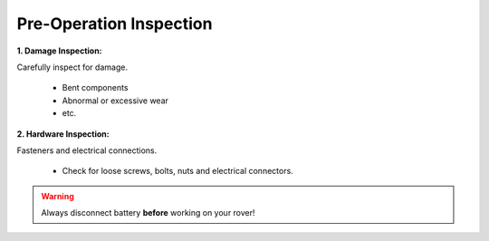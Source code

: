 ========================
Pre-Operation Inspection
========================

**1. Damage Inspection:**

Carefully inspect for damage.

  *	Bent components

  *	Abnormal or excessive wear

  *	etc.


**2. Hardware Inspection:**

Fasteners and electrical connections.

  *	Check for loose screws, bolts, nuts and electrical connectors.



.. warning:: Always disconnect battery **before** working on your rover!
